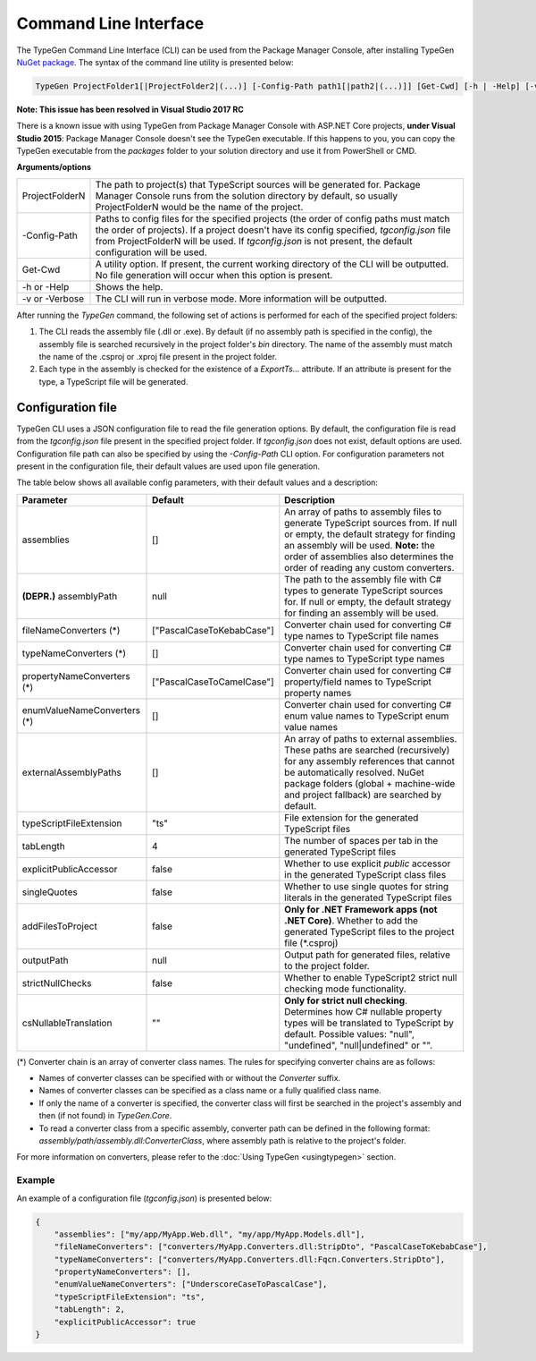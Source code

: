 ======================
Command Line Interface
======================

The TypeGen Command Line Interface (CLI) can be used from the Package Manager Console, after installing TypeGen `NuGet package <https://www.nuget.org/packages/TypeGen>`_. The syntax of the command line utility is presented below:

.. code-block:: text

	TypeGen ProjectFolder1[|ProjectFolder2|(...)] [-Config-Path path1[|path2|(...)]] [Get-Cwd] [-h | -Help] [-v | -Verbose]
	
.. container:: Note

    **Note: This issue has been resolved in Visual Studio 2017 RC**
	
    There is a known issue with using TypeGen from Package Manager Console with ASP.NET Core projects, **under Visual Studio 2015**: Package Manager Console doesn't see the TypeGen executable. If this happens to you, you can copy the TypeGen executable from the *packages* folder to your solution directory and use it from PowerShell or CMD.

**Arguments/options**

========================  ======  
ProjectFolderN            The path to project(s) that TypeScript sources will be generated for. Package Manager Console runs from the solution directory by default, so usually ProjectFolderN would be the name of the project.

-Config-Path              Paths to config files for the specified projects (the order of config paths must match the order of projects). If a project doesn't have its config specified, *tgconfig.json* file from ProjectFolderN will be used. If *tgconfig.json* is not present, the default configuration will be used.

Get-Cwd                   A utility option. If present, the current working directory of the CLI will be outputted. No file generation will occur when this option is present.

-h or -Help               Shows the help.

-v or -Verbose            The CLI will run in verbose mode. More information will be outputted.
========================  ======

After running the *TypeGen* command, the following set of actions is performed for each of the specified project folders:

#. The CLI reads the assembly file (.dll or .exe). By default (if no assembly path is specified in the config), the assembly file is searched recursively in the project folder's *bin* directory. The name of the assembly must match the name of the .csproj or .xproj file present in the project folder.

#. Each type in the assembly is checked for the existence of a *ExportTs...* attribute. If an attribute is present for the type, a TypeScript file will be generated.

Configuration file
==================

TypeGen CLI uses a JSON configuration file to read the file generation options. By default, the configuration file is read from the *tgconfig.json* file present in the specified project folder. If *tgconfig.json* does not exist, default options are used. Configuration file path can also be specified by using the *-Config-Path* CLI option. For configuration parameters not present in the configuration file, their default values are used upon file generation.

The table below shows all available config parameters, with their default values and a description:

============================ =============================== ===================
Parameter                    Default                         Description
============================ =============================== ===================
assemblies                   []                              An array of paths to assembly files to generate TypeScript sources from. If null or empty, the default strategy for finding an assembly will be used. **Note:** the order of assemblies also determines the order of reading any custom converters.

**(DEPR.)** assemblyPath     null                            The path to the assembly file with C# types to generate TypeScript sources for. If null or empty, the default strategy for finding an assembly will be used.

fileNameConverters (*)       ["PascalCaseToKebabCase"]       Converter chain used for converting C# type names to TypeScript file names

typeNameConverters (*)       []                              Converter chain used for converting C# type names to TypeScript type names

propertyNameConverters (*)   ["PascalCaseToCamelCase"]       Converter chain used for converting C# property/field names to TypeScript property names

enumValueNameConverters (*)  []                              Converter chain used for converting C# enum value names to TypeScript enum value names

externalAssemblyPaths        []                              An array of paths to external assemblies. These paths are searched (recursively) for any assembly references that cannot be automatically resolved. NuGet package folders (global + machine-wide and project fallback) are searched by default.

typeScriptFileExtension      "ts"                            File extension for the generated TypeScript files

tabLength                    4                               The number of spaces per tab in the generated TypeScript files

explicitPublicAccessor       false                           Whether to use explicit *public* accessor in the generated TypeScript class files

singleQuotes                 false                           Whether to use single quotes for string literals in the generated TypeScript files

addFilesToProject            false                           **Only for .NET Framework apps (not .NET Core)**. Whether to add the generated TypeScript files to the project file (\*.csproj)

outputPath                   null                            Output path for generated files, relative to the project folder.

strictNullChecks             false                           Whether to enable TypeScript2 strict null checking mode functionality.

csNullableTranslation        ""                              **Only for strict null checking**. Determines how C# nullable property types will be translated to TypeScript by default. Possible values: "null", "undefined", "null|undefined" or "".
============================ =============================== ===================

(*) Converter chain is an array of converter class names. The rules for specifying converter chains are as follows:

* Names of converter classes can be specified with or without the *Converter* suffix.

* Names of converter classes can be specified as a class name or a fully qualified class name.

* If only the name of a converter is specified, the converter class will first be searched in the project's assembly and then (if not found) in *TypeGen.Core*.

* To read a converter class from a specific assembly, converter path can be defined in the following format: *assembly/path/assembly.dll:ConverterClass*, where assembly path is relative to the project's folder.

For more information on converters, please refer to the :doc:`Using TypeGen <usingtypegen>` section.

Example
-------

An example of a configuration file (*tgconfig.json*) is presented below:

.. code-block:: json

	{
	    "assemblies": ["my/app/MyApp.Web.dll", "my/app/MyApp.Models.dll"],
	    "fileNameConverters": ["converters/MyApp.Converters.dll:StripDto", "PascalCaseToKebabCase"],
	    "typeNameConverters": ["converters/MyApp.Converters.dll:Fqcn.Converters.StripDto"],
	    "propertyNameConverters": [],
	    "enumValueNameConverters": ["UnderscoreCaseToPascalCase"],
	    "typeScriptFileExtension": "ts",
	    "tabLength": 2,
	    "explicitPublicAccessor": true
	}